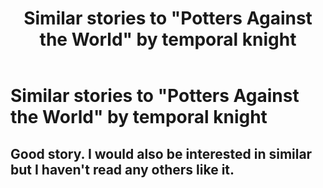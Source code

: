 #+TITLE: Similar stories to "Potters Against the World" by temporal knight

* Similar stories to "Potters Against the World" by temporal knight
:PROPERTIES:
:Author: arunnraju
:Score: 8
:DateUnix: 1595769178.0
:DateShort: 2020-Jul-26
:FlairText: Request
:END:

** Good story. I would also be interested in similar but I haven't read any others like it.
:PROPERTIES:
:Author: reddog44mag
:Score: 1
:DateUnix: 1595785153.0
:DateShort: 2020-Jul-26
:END:
